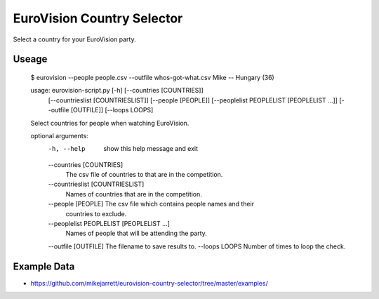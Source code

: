 EuroVision Country Selector
===========================

Select a country for your EuroVision party.

Useage
------

    $ eurovision --people people.csv  --outfile whos-got-what.csv
    Mike -- Hungary (36)


    usage: eurovision-script.py [-h] [--countries [COUNTRIES]]
                                [--countrieslist [COUNTRIESLIST]]
                                [--people [PEOPLE]]
                                [--peoplelist PEOPLELIST [PEOPLELIST ...]]
                                [--outfile [OUTFILE]] [--loops LOOPS]

    Select countries for people when watching EuroVision.

    optional arguments:
      -h, --help            show this help message and exit
      --countries [COUNTRIES]
                            The csv file of countries to that are in the
                            competition.
      --countrieslist [COUNTRIESLIST]
                            Names of countries that are in the competition.
      --people [PEOPLE]     The csv file which contains people names and their
                            countries to exclude.
      --peoplelist PEOPLELIST [PEOPLELIST ...]
                            Names of people that will be attending the party.
      --outfile [OUTFILE]   The filename to save results to.
      --loops LOOPS         Number of times to loop the check.


Example Data
------------

* https://github.com/mikejarrett/eurovision-country-selector/tree/master/examples/